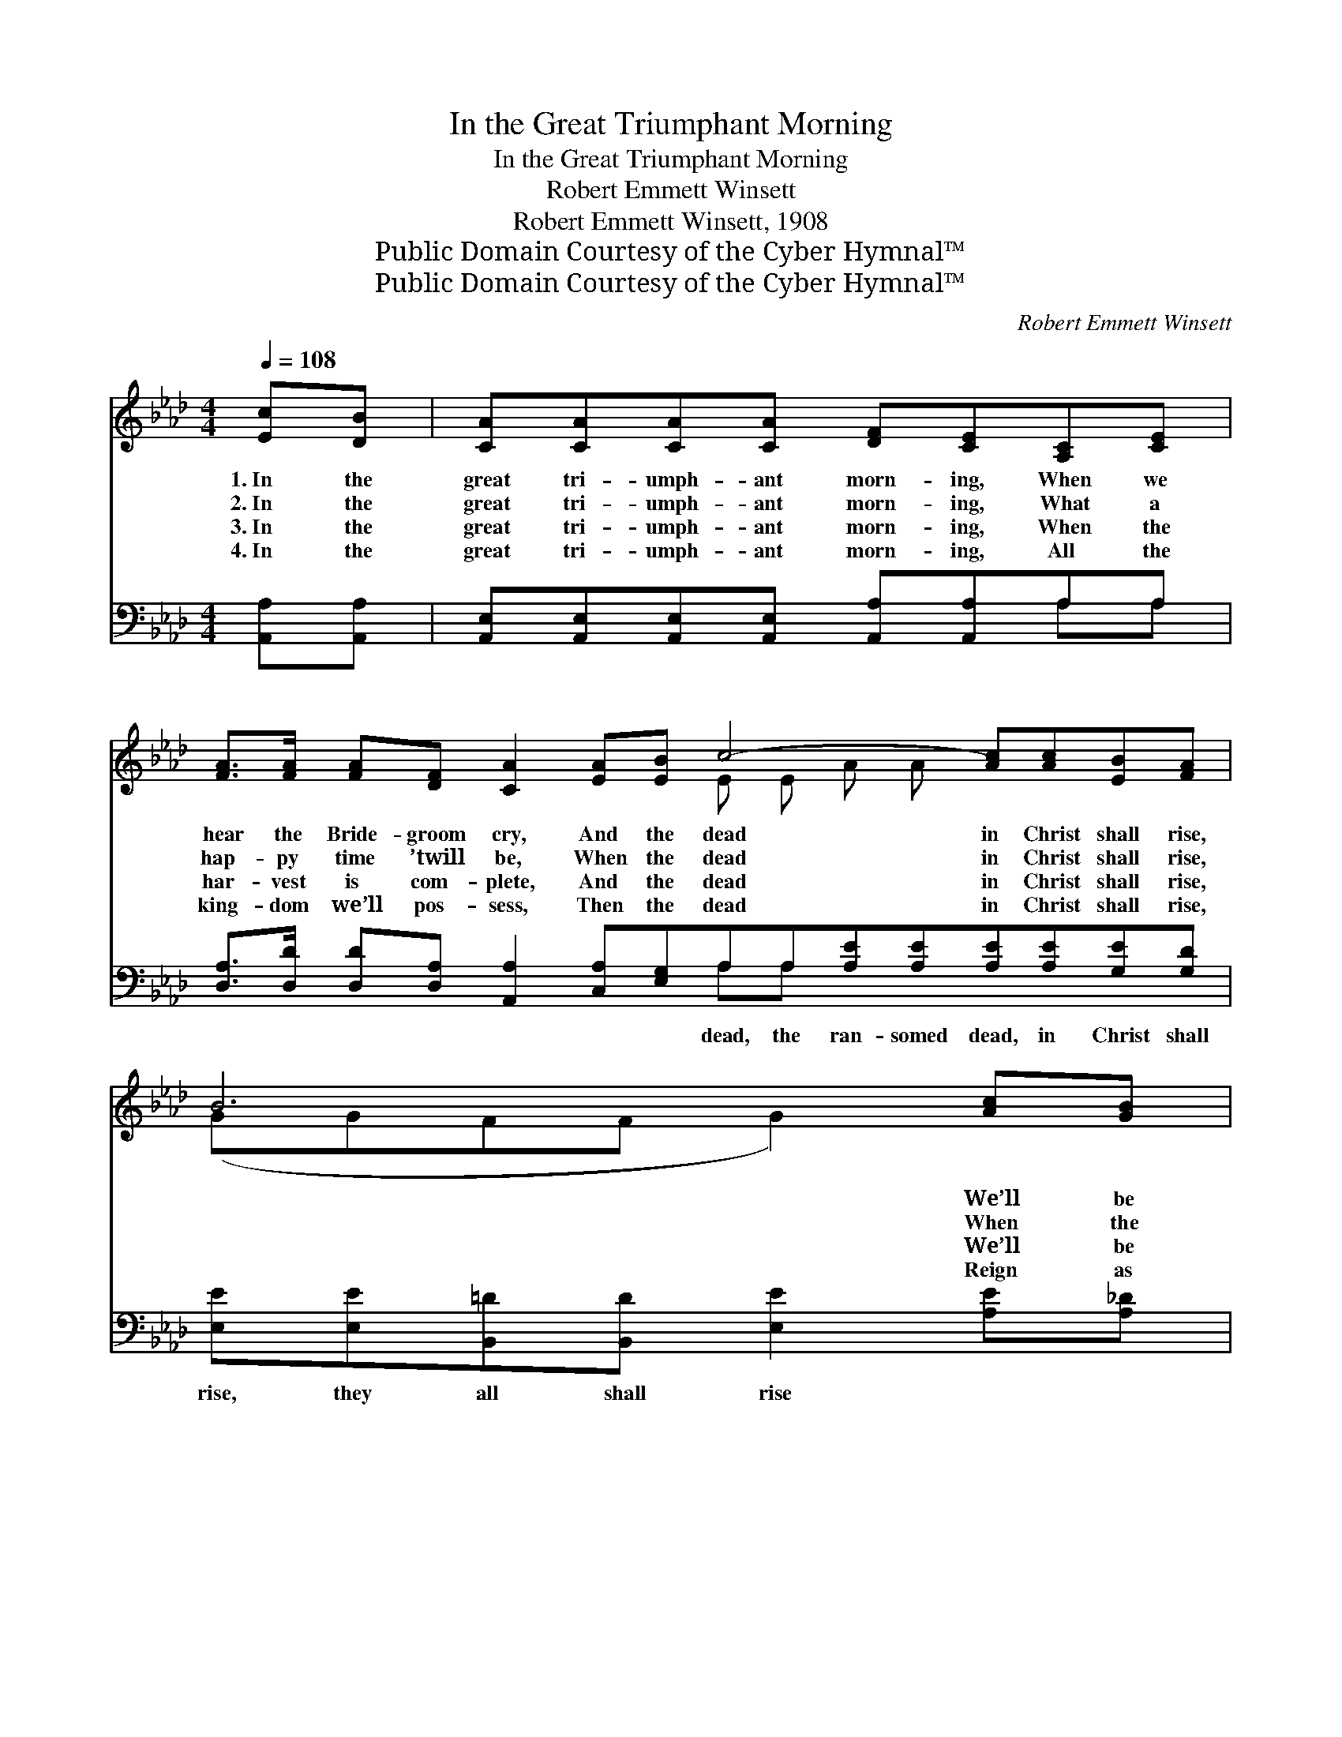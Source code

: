 X:1
T:In the Great Triumphant Morning
T:In the Great Triumphant Morning
T:Robert Emmett Winsett
T:Robert Emmett Winsett, 1908
T:Public Domain Courtesy of the Cyber Hymnal™
T:Public Domain Courtesy of the Cyber Hymnal™
C:Robert Emmett Winsett
Z:Public Domain
Z:Courtesy of the Cyber Hymnal™
%%score ( 1 2 ) ( 3 4 )
L:1/8
Q:1/4=108
M:4/4
K:Ab
V:1 treble 
V:2 treble 
V:3 bass 
V:4 bass 
V:1
 [Ec][DB] | [CA][CA][CA][CA] [DF][CE][A,C][CE] | %2
w: 1.~In the|great tri- umph- ant morn- ing, When we|
w: 2.~In the|great tri- umph- ant morn- ing, What a|
w: 3.~In the|great tri- umph- ant morn- ing, When the|
w: 4.~In the|great tri- umph- ant morn- ing, All the|
 [FA]>[FA] [FA][DF] [CA]2 [EA][EB] c4- [Ac][Ac][EB][FA] | B6 [Ac][GB] | %4
w: hear the Bride- groom cry, And the dead in Christ shall rise,|* We’ll be|
w: hap- py time ’twill be, When the dead in Christ shall rise,|* When the|
w: har- vest is com- plete, And the dead in Christ shall rise,|* We’ll be|
w: king- dom we’ll pos- sess, Then the dead in Christ shall rise,|* Reign as|
 A[EA][EA][EA] [DF][CE][A,C][CE] | [FA]>[FB] [FA][DF] [CA]2 [EA][EB] | c4- [Ec][Ec][DB][DB] | A6 |: %8
w: changed to life im- mor- tal, In the|twink- ling of an eye, And meet|Je- sus in the skies.||
w: Lord de- scends in glo- ry, Sets His|wait- ing child- ren free, And we|meet Him in the skies.||
w: crowned with life im- mor- tal, Christ and|all the loved ones meet, In the|rap- ture in the skies.||
w: kings and priests e- ter- nal, Un- der|Christ for- ev- er blest, Af- ter|meet- ing in the skies.||
"^Refrain" [Ec][Ed] | [Ae]2 [Ae][Ae] [Ae][Ec][DB][CA] | [Ec]2 [Ec][Ec] [DB][CA][CE][CF] |1 %11
w: |||
w: We shall|all rise to meet Him, We shall|all rise to greet Him, In the|
w: We shall|all rise to meet Him, We shall|all rise to greet Him, And shall|
w: |||
 [CA][EA][EA][GB] [Ac][Ac][EB][FA] | [GB]6 :|2 [GB][GB] || A6 ECD E2 |] %15
w: ||||
w: morning when the dead in Christ shall rise||||
w: have the mar- riage sup- per ~ ~|~|in the|skies (up in the skies).|
w: ||||
V:2
 x2 | x8 | x8 E E A A x4 | (GGFF G2) x2 | A x7 | x8 | EEFF x4 | (C2 DD C2) |: x2 | x8 | x8 |1 x8 | %12
 x6 :|2 x2 || A x10 |] %15
V:3
 [A,,A,][A,,A,] | [A,,E,][A,,E,][A,,E,][A,,E,] [A,,A,][A,,A,]A,A, | %2
w: ~ ~|~ ~ ~ ~ ~ ~ ~ ~|
 [D,A,]>[D,D] [D,D][D,A,] [A,,A,]2 [C,A,][E,G,]A,A,[A,E][A,E][A,E][A,E][G,E][G,D] | %3
w: ~ ~ ~ ~ ~ ~ ~ dead, the ran- somed dead, in Christ shall|
 [E,E][E,E][B,,=D][B,,D] [E,E]2 [A,E][A,_D] | [A,,A,C][A,,A,C][A,,A,C][A,,A,C] [A,,A,][A,,A,]A,A, | %5
w: rise, they all shall rise ~ ~|~ ~ ~ ~ ~ ~ ~ ~|
 [D,A,]>[D,D] [D,D][D,A,] [A,,A,]2 [C,A,][E,G,] | A,A,[F,A,][F,A,] [C,A,][C,A,][E,G,][E,G,] | %7
w: ~ ~ ~ ~ ~ 1.~And meet|Je- sus in the skies up in thte|
 A,2 F,F, E,2 |: A,[A,B,] | [A,C]2 [A,C][A,C] [A,,C][A,,A,][A,,E,][A,,E,] | %10
w: skies, heav’n- ly skies.|||
 [A,,A,]2 [A,,A,][A,,A,] [A,,E,][A,,E,][A,,A,][A,,A,] |1 %11
w: |
 [A,,A,][A,,C][C,C][E,C] [A,E][A,E][G,E][F,=D] | [E,E]2 [E,E][E,E] [E,E]2 :|2 [E,D][E,D] || %14
w: |||
 CCA,B, C2 x5 |] %15
w: |
V:4
 x2 | x6 A,A, | x8 A,A, x6 | x8 | x6 A,A, | x8 | A,A, x6 | A,,6 |: A, x | x8 | x8 |1 x8 | x6 :|2 %13
 x2 || A,,6 x5 |] %15

